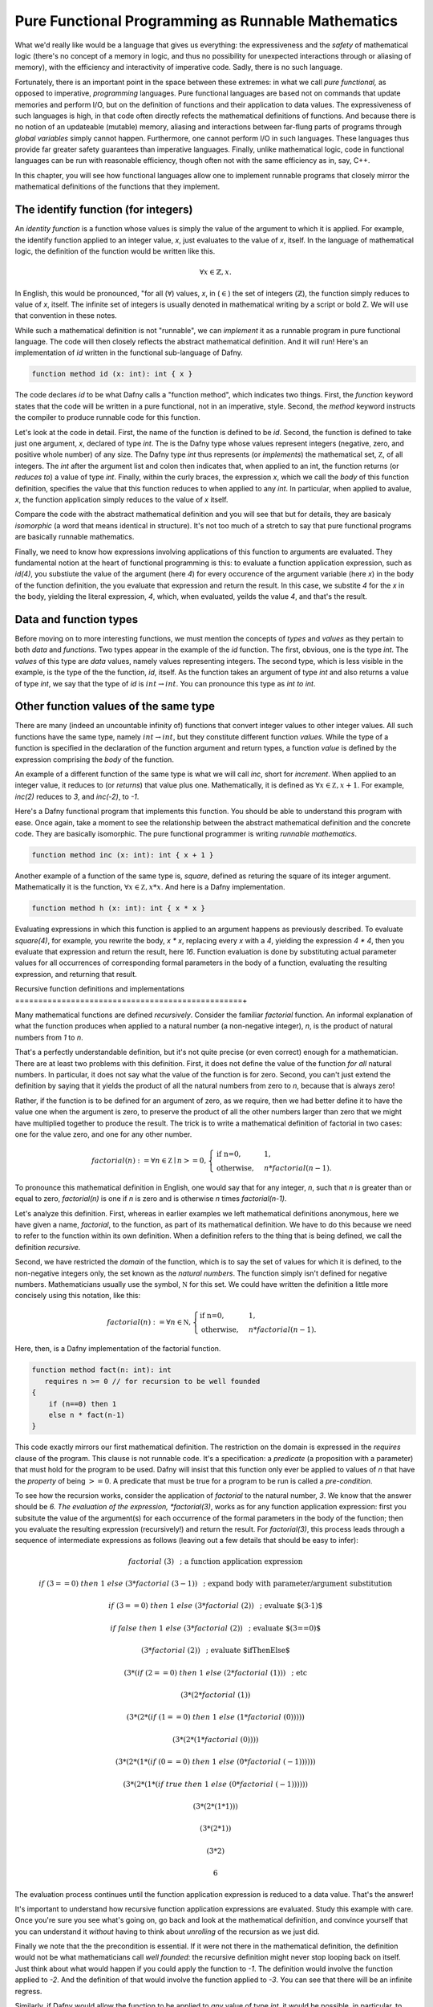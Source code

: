 ***************************************************
Pure Functional Programming as Runnable Mathematics
***************************************************

What we'd really like would be a language that gives us everything:
the expressiveness and the *safety* of mathematical logic (there's no
concept of a memory in logic, and thus no possibility for unexpected
interactions through or aliasing of memory), with the efficiency and
interactivity of imperative code. Sadly, there is no such language.

Fortunately, there is an important point in the space between these
extremes: in what we call *pure functional,* as opposed to imperative,
*programming* languages. Pure functional languages are based not on
commands that update memories and perform I/O, but on the definition
of functions and their application to data values. The expressiveness
of such languages is high, in that code often directly refects the
mathematical definitions of functions. And because there is no notion
of an updateable (mutable) memory, aliasing and interactions between
far-flung parts of programs through *global variables* simply cannot
happen. Furthermore, one cannot perform I/O in such languages. These
languages thus provide far greater safety guarantees than imperative
languages.  Finally, unlike mathematical logic, code in functional
languages can be run with reasonable efficiency, though often not with
the same efficiency as in, say, C++. 

In this chapter, you will see how functional languages allow one to
implement runnable programs that closely mirror the mathematical
definitions of the functions that they implement.


The identify function (for integers)
====================================

An *identity function* is a function whose values is simply the value
of the argument to which it is applied. For example, the identify
function applied to an integer value, *x*, just evaluates to the value
of *x*, itself. In the language of mathematical logic, the definition
of the function would be written like this.

.. math::

   \forall x \in \mathbb{Z}, x.

In English, this would be pronounced, "for all (:math:`\forall`)
values, *x*, in (:math:`\in`) the set of integers
(:math:`\mathbb{Z}`), the function simply reduces to value of *x*,
itself. The infinite set of integers is usually denoted in
mathematical writing by a script or bold Z. We will use that
convention in these notes.

While such a mathematical definition is not "runnable", we can
*implement* it as a runnable program in pure functional language. The
code will then closely reflects the abstract mathematical definition.
And it will run!  Here's an implementation of *id* written in the
functional sub-language of Dafny.

.. code-block:: dafny

   function method id (x: int): int { x }

The code declares *id* to be what Dafny calls a "function method",
which indicates two things.  First, the *function* keyword states that
the code will be written in a pure functional, not in an imperative,
style. Second, the *method* keyword instructs the compiler to produce
runnable code for this function.

Let's look at the code in detail. First, the name of the function is
defined to be *id*. Second, the function is defined to take just one
argument, *x*, declared of type *int*.  The is the Dafny type whose
values represent integers (negative, zero, and positive whole number)
of any size. The Dafny type *int* thus represents (or *implements*)
the mathematical set, :math:`{\mathbb Z}`, of all integers. The *int*
after the argument list and colon then indicates that, when applied to
an int, the function returns (or *reduces to*) a value of type *int*.
Finally, within the curly braces, the expression *x*, which we call
the *body* of this function definition, specifies the value that this
function reduces to when applied to any *int*. In particular, when
applied to avalue, *x*, the function application simply reduces to the
value of *x* itself.

Compare the code with the abstract mathematical definition and you
will see that but for details, they are basicaly *isomorphic* (a word
that means identical in structure). It's not too much of a stretch to
say that pure functional programs are basically runnable mathematics.

Finally, we need to know how expressions involving applications of
this function to arguments are evaluated. They fundamental notion at
the heart of functional programming is this: to evaluate a function
application expression, such as *id(4)*, you substiute the value of
the argument (here *4*) for every occurence of the argument variable
(here *x*) in the body of the function definition, the you evaluate
that expression and return the result. In this case, we substite *4*
for the *x* in the body, yielding the literal expression, *4*, which,
when evaluated, yeilds the value *4*, and that's the result.

Data and function types
=======================


Before moving on to more interesting functions, we must mention the
concepts of *types* and *values* as they pertain to both *data* and
*functions*. Two types appear in the example of the *id* function. The
first, obvious, one is the type *int*. The *values* of this type are
*data* values, namely values representing integers. The second type,
which is less visible in the example, is the type of the the function,
*id*, itself. As the function takes an argument of type *int* and also
returns a value of type *int*, we say that the type of *id* is
:math:`int \rightarrow int`. You can pronounce this type as *int to
int*.

Other function values of the same type
======================================

There are many (indeed an uncountable infinity of) functions that
convert integer values to other integer values. All such functions
have the same type, namely :math:`int \rightarrow int`, but they
constitute different function *values*. While the type of a function
is specified in the declaration of the function argument and return
types, a function *value* is defined by the expression comprising the
*body* of the function.

An example of a different function of the same type is what we will
call *inc*, short for *increment*. When applied to an integer value,
it reduces to (or *returns*) that value plus one. Mathematically, it
is defined as :math:`\forall x \in {\mathbb Z}, x + 1`. For example,
*inc(2)* reduces to *3*, and *inc(-2)*, to *-1*.

Here's a Dafny functional program that implements this function. You
should be able to understand this program with ease. Once again, take
a moment to see the relationship between the abstract mathematical
definition and the concrete code. They are basically isomorphic. The
pure functional programmer is writing *runnable mathematics*.

.. code-block:: dafny

   function method inc (x: int): int { x + 1 }


Another example of a function of the same type is, *square*, defined
as returing the square of its integer argument. Mathematically it is
the function, :math:`\forall x \in {\mathbb Z}, x * x`. And here is
a Dafny implementation. 

.. code-block:: dafny

   function method h (x: int): int { x * x }

Evaluating expressions in which this function is applied to an
argument happens as previously described. To evaluate *square(4)*, for
example, you rewrite the body, *x \* x*, replacing every *x* with a
*4*, yielding the expression *4 \* 4*, then you evaluate that
expression and return the result, here *16*. Function evaluation is
done by substituting actual parameter values for all occurrences of
corresponding formal parameters in the body of a function, evaluating
the resulting expression, and returning that result.


Recursive function definitions and implementations
=================================================+

Many mathematical functions are defined *recursively*. Consider the
familiar *factorial* function. An informal explanation of what the
function produces when applied to a natural number (a non-negative
integer), *n*, is the product of natural numbers from *1* to *n*.

That's a perfectly understandable definition, but it's not quite
precise (or even correct) enough for a mathematician. There are at
least two problems with this definition. First, it does not define the
value of the function *for all* natural numbers. In particular, it
does not say what the value of the function is for zero. Second, you
can't just extend the definition by saying that it yields the product
of all the natural numbers from zero to *n*, because that is always
zero!

Rather, if the function is to be defined for an argument of zero, as
we require, then we had better define it to have the value one when
the argument is zero, to preserve the product of all the other numbers
larger than zero that we might have multiplied together to produce the
result. The trick is to write a mathematical definition of factorial
in two cases: one for the value zero, and one for any other number.

.. math::

   factorial(n) := \forall n \in {\mathbb Z} \mid n >= 0, \begin{cases}
   \text{if n=0}, & 1,\\ \text{otherwise}, & n *
   factorial(n-1).\end{cases}

To pronounce this mathematical definition in English, one would say
that for any integer, *n*, such that *n* is greater than or equal to
zero, *factorial(n)* is one if *n* is zero and is otherwise *n* times
*factorial(n-1)*.
   
Let's analyze this definition. First, whereas in earlier examples we
left mathematical definitions anonymous, here we have given a name,
*factorial*, to the function, as part of its mathematical definition.
We have to do this because we need to refer to the function within its
own definition.  When a definition refers to the thing that is being
defined, we call the definition *recursive.*

Second, we have restricted the *domain* of the function, which is to
say the set of values for which it is defined, to the non-negative
integers only, the set known as the *natural numbers*. The function
simply isn't defined for negative numbers.  Mathematicians usually use
the symbol, :math:`{\mathbb N}` for this set. We could have written
the definition a little more concisely using this notation, like this:

.. math::
   
   factorial(n) := \forall n \in {\mathbb N}, \begin{cases}
   \text{if n=0}, & 1,\\ \text{otherwise}, & n *
   factorial(n-1).\end{cases}


Here, then, is a Dafny implementation of the factorial function.

.. code-block:: dafny

   function method fact(n: int): int 
      requires n >= 0 // for recursion to be well founded
   { 
       if (n==0) then 1 
       else n * fact(n-1) 
   }

This code exactly mirrors our first mathematical definition. The
restriction on the domain is expressed in the *requires* clause of the
program. This clause is not runnable code. It's a specification: a
*predicate* (a proposition with a parameter) that must hold for the
program to be used. Dafny will insist that this function only ever be
applied to values of *n* that have the *property* of being :math:`>=
0`. A predicate that must be true for a program to be run is called a
*pre-condition*.

To see how the recursion works, consider the application of
*factorial* to the natural number, *3*. We know that the answer should
be *6. The evaluation of the expression, *factorial(3)*, works as for
any function application expression: first you subsitute the value of
the argument(s) for each occurrence of the formal parameters in the
body of the function; then you evaluate the resulting expression
(recursively!) and return the result. For *factorial(3)*, this process
leads through a sequence of intermediate expressions as follows (leaving
out a few details that should be easy to infer):

.. math::

   factorial\ (3) & \text{ ; a function application expression}

   if\ (3 == 0)\ then\ 1\ else\ (3 * factorial\ (3-1)) & \text{ ; expand body with  parameter/argument substitution}

   if\ (3 == 0)\ then\ 1\ else\ (3 * factorial\ (2))  & \text{ ; evaluate $(3-1)$}

   if\ false\ then\ 1\ else\ (3 * factorial\ (2)) & \text{ ; evaluate $(3==0)$ }

   (3 * factorial\ (2)) & \text{ ; evaluate $ifThenElse$ }

   (3 * (if\ (2==0)\ then\ 1\ else\ (2 * factorial\ (1))) & \text{ ; etc }

   (3 * (2 * factorial\ (1))

   (3 * (2 * (if\ (1==0)\ then\ 1\ else\ (1 * factorial\ (0)))))

   (3 * (2 * (1 * factorial\ (0))))

   (3 * (2 * (1 * (if\ (0==0)\ then\ 1\ else\ (0 * factorial\ (-1))))))

   (3 * (2 * (1 * (if\ true\ then\ 1\ else\ (0 * factorial\ (-1))))))

   (3 * (2 * (1 * 1)))

   (3 * (2 * 1))

   (3 * 2)

   6

The evaluation process continues until the function application expression
is reduced to a data value. That's the answer!

It's important to understand how recursive function application
expressions are evaluated. Study this example with care. Once you're
sure you see what's going on, go back and look at the mathematical
definition, and convince yourself that you can understand it *without*
having to think about *unrolling* of the recursion as we just did.

Finally we note that the the precondition is essential. If it were not
there in the mathematical definition, the definition would not be what
mathematicians call *well founded*: the recursive definition might
never stop looping back on itself. Just think about what would happen
if you could apply the function to *-1*. The definition would involve
the function applied to *-2*. And the definition of that would involve
the function applied to *-3*. You can see that there will be an
infinite regress. 

Similarly, if Dafny would allow the function to be applied to *any*
value of type *int*, it would be possible, in particular, to apply the
function to negative values, and that would be bad!  Evaluating the
expression, *factorial(-1)* would involve the recursive evaluation of
the expression, *factorial(-2)*, and you can see that the evaluation
process would never end. The program would go into an "infinite loop"
(technically an unbounded recursion). By doing so, the program would
also violate the fundamental promise made by its type: that for *any*
integer-valued argument, an integer result will be produced. That can
not happen if the evaluation process never returns a result. We see
the precondition in the code, implementing the domain restriction in
the mathematical definition, is indispensible. It makes the definition
sound and it makes the code correct!

Dafny is a Program Verifier
===========================

Restricting the domain of factorial to non-negative integers is
critical. Combining the non-negative property of ever value to which
the function is applied with the fact that every recursive application
is to a smaller value of *n*, allows us to conclude that no *infinite
decreasing chains* are possible. Any application of the function to a
non-negative integer *n* will terminate after exactly *n* recursive
calls to the function. Every non-negative integer, *n* is finite. So
every call to the function will terminate.

Termination is a critical *property* of programs. The proposition that
our factorial program with the precondition in place always terminates
is true as we've argued. Without the precondition, the proposition is
false.

Underneath Dafny's "hood," it has a system for proving propositions
about (i.e., properties of) programs. Here we see that It generates a
propostion that each recursive function terminates; and it requires a
proof that each such proposition is true.

With the precondition in place, there not only is a proof, but Dafny
can find it on its own. If you remove the precondition, Dafny won't be
able to find a proof, because, as we just saw, there isn't one: the
proposition that evaluation of the function always terminates is not
true. In this case, because it can't prove termination, Dafny will
issue an error stating, in effect, that there is the possibility that
the program will infinitely loop. Try it in Dafny.  You will see.

In some cases there will be proofs of important propositions that
Dafny nevertheless can't find it on its own. In such cases, you may
have to help it by giving it some additional propositions that it
can verify and that help point it in the right direction. We'll see
more of this later.

The Dafny language and verification system is powerful mechansim for
finding subtle bugs in code, but it require a knowledge of more than
just programming. It requires an understanding of specification, and
of the languages of logic and proofs in which specifications of code
are expressed and verified.
